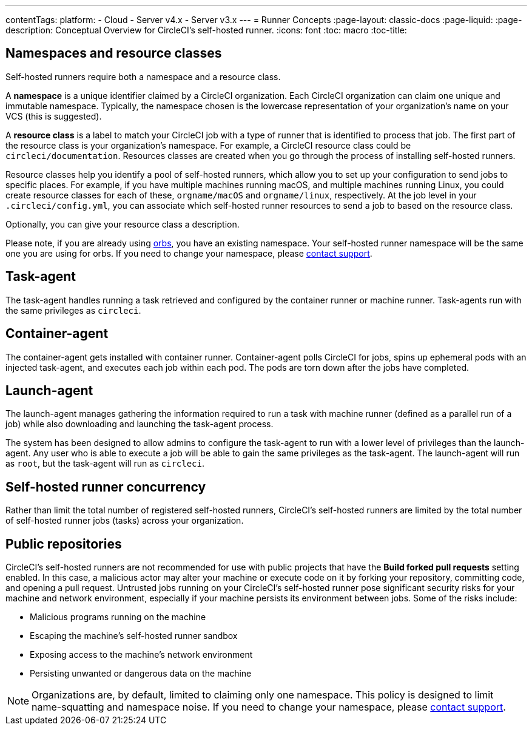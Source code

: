 ---
contentTags: 
  platform:
  - Cloud
  - Server v4.x
  - Server v3.x
---
= Runner Concepts
:page-layout: classic-docs
:page-liquid:
:page-description: Conceptual Overview for CircleCI's self-hosted runner.
:icons: font
:toc: macro
:toc-title:

toc::[]

[#namespaces-and-resource-classes]
== Namespaces and resource classes

Self-hosted runners require both a namespace and a resource class. 

A **namespace** is a unique identifier claimed by a CircleCI organization. Each CircleCI organization can claim one unique and immutable namespace. Typically, the namespace chosen is the lowercase representation of your organization's name on your VCS (this is suggested).

A **resource class** is a label to match your CircleCI job with a type of runner that is identified to process that job. The first part of the resource class is your organization's namespace. For example, a CircleCI resource class could be `circleci/documentation`. Resources classes are created when you go through the process of installing self-hosted runners.

Resource classes help you identify a pool of self-hosted runners, which allow you to set up your configuration to send jobs to specific places. For example, if you have multiple machines running macOS, and multiple machines running Linux, you could create resource classes for each of these, `orgname/macOS` and `orgname/linux`, respectively. At the job level in your `.circleci/config.yml`, you can associate which self-hosted runner resources to send a job to based on the resource class.

Optionally, you can give your resource class a description.

Please note, if you are already using <<orb-intro#,orbs>>, you have an existing namespace. Your self-hosted runner namespace will be the same one you are using for orbs. If you need to change your namespace, please https://support.circleci.com/hc/en-us[contact support].

[#task-agent]
== Task-agent

The task-agent handles running a task retrieved and configured by the container runner or machine runner. Task-agents run with the same privileges as `circleci`.

[#container-agent]
== Container-agent

The container-agent gets installed with container runner. Container-agent polls CircleCI for jobs, spins up ephemeral pods with an injected task-agent, and executes each job within each pod. The pods are torn down after the jobs have completed.

[#launch-agent]
== Launch-agent

The launch-agent manages gathering the information required to run a task with machine runner (defined as a parallel run of a job) while also downloading and launching the task-agent process.

The system has been designed to allow admins to configure the task-agent to run with a lower level of privileges than the launch-agent. Any user who is able to execute a job will be able to gain the same privileges as the task-agent. The launch-agent will run as `root`, but the task-agent will run as `circleci`.

[#self-hosted-runner-concurrency]
== Self-hosted runner concurrency

Rather than limit the total number of registered self-hosted runners, CircleCI's self-hosted runners are limited by the total number of self-hosted runner jobs (tasks) across your organization.

[#public-repositories]
== Public repositories

CircleCI's self-hosted runners are not recommended for use with public projects that have the **Build forked pull requests** setting enabled. In this case, a malicious actor may alter your machine or execute code on it by forking your repository, committing code, and opening a pull request. Untrusted jobs running on your CircleCI's self-hosted runner pose significant security risks for your machine and network environment, especially if your machine persists its environment between jobs. Some of the risks include:

* Malicious programs running on the machine
* Escaping the machine's self-hosted runner sandbox
* Exposing access to the machine's network environment
* Persisting unwanted or dangerous data on the machine

NOTE: Organizations are, by default, limited to claiming only one namespace. This policy is designed to limit name-squatting and namespace noise. If you need to change your namespace, please https://support.circleci.com/hc/en-us[contact support].
